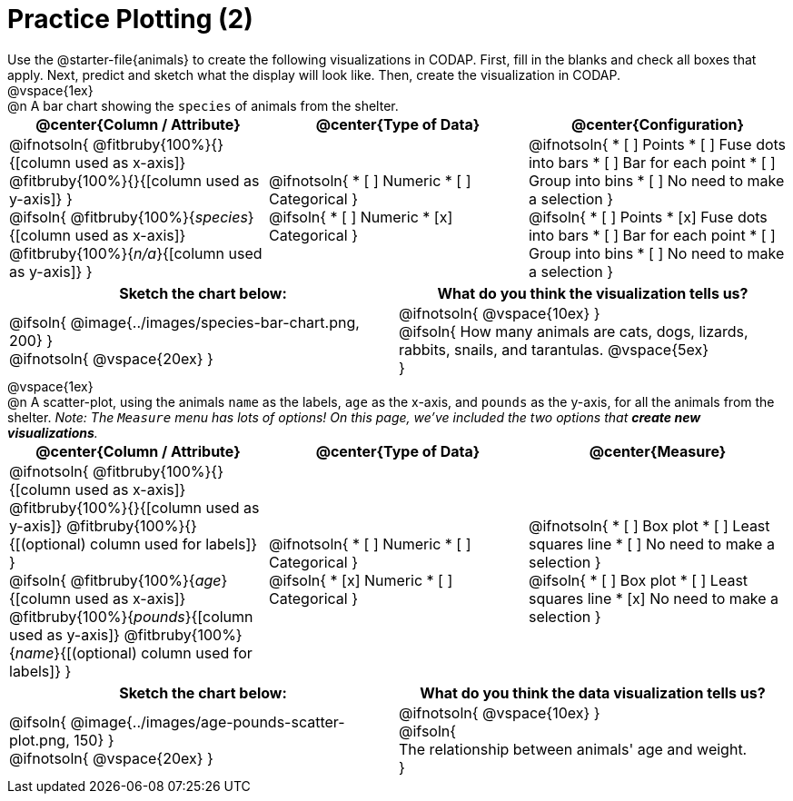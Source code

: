 = Practice Plotting (2)

++++
<style>
td, th, .center { padding: 0 !important; vertical-align: middle; }
p { margin: 0 !important; }
.checklist li { margin: 0; padding: 0; }
</style>
++++

Use the @starter-file{animals} to create the following visualizations in CODAP. First, fill in the blanks and check all boxes that apply. Next, predict and sketch what the display will look like. Then, create the visualization in CODAP.

@vspace{1ex}

@n A bar chart showing the `species` of animals from the shelter.
[cols="1a,1a,1a", options="header"]
|===
|@center{*Column / Attribute*}
|@center{*Type of Data*}
|@center{*Configuration*}

|
@ifnotsoln{
@fitbruby{100%}{}{[column used as x-axis]}
@fitbruby{100%}{}{[column used as y-axis]}
}

@ifsoln{
@fitbruby{100%}{_species_}{[column used as x-axis]}
@fitbruby{100%}{_n/a_}{[column used as y-axis]}
}

|
@ifnotsoln{
* [ ] Numeric
* [ ] Categorical
}

@ifsoln{
* [ ] Numeric
* [x] Categorical
}

|
@ifnotsoln{
* [ ] Points
* [ ] Fuse dots into bars
* [ ] Bar for each point
* [ ] Group into bins
* [ ] No need to make a selection
}

@ifsoln{
* [ ] Points
* [x] Fuse dots into bars
* [ ] Bar for each point
* [ ] Group into bins
* [ ] No need to make a selection
}

|===


[.FillVerticalSpace, cols="^1a, ^1a", options="header"]
|===
|*Sketch the chart below:*
|*What do you think the visualization tells us?*

|
@ifsoln{
@image{../images/species-bar-chart.png, 200}
}

@ifnotsoln{ @vspace{20ex} }
|


@ifnotsoln{ @vspace{10ex} }

@ifsoln{
How many animals are cats, dogs, lizards, rabbits, snails, and tarantulas.
@vspace{5ex}

}

|===



@vspace{1ex}

@n A scatter-plot, using the animals `name` as the labels, `age` as the x-axis, and `pounds` as the y-axis, for all the animals from the shelter. _Note: The `Measure` menu has lots of options! On this page, we've included the two options that *create new visualizations*._

[cols="1a,1a,1a", options="header"]
|===
|@center{*Column / Attribute*}
|@center{*Type of Data*}
|@center{*Measure*}


|
@ifnotsoln{
@fitbruby{100%}{}{[column used as x-axis]}
@fitbruby{100%}{}{[column used as y-axis]}
@fitbruby{100%}{}{[(optional) column used for labels]}
}

@ifsoln{
@fitbruby{100%}{_age_}{[column used as x-axis]}
@fitbruby{100%}{_pounds_}{[column used as y-axis]}
@fitbruby{100%}{_name_}{[(optional) column used for labels]}
}

|
@ifnotsoln{
* [ ] Numeric
* [ ] Categorical
}

@ifsoln{
* [x] Numeric
* [ ] Categorical
}

|
@ifnotsoln{
* [ ] Box plot
* [ ] Least squares line
* [ ] No need to make a selection
}

@ifsoln{
* [ ] Box plot
* [ ] Least squares line
* [x] No need to make a selection
}

|===


[.FillVerticalSpace, cols="^1a, ^1a", options="header"]
|===
|*Sketch the chart below:*
|*What do you think the data visualization tells us?*

|
@ifsoln{
@image{../images/age-pounds-scatter-plot.png, 150}
}

@ifnotsoln{
@vspace{20ex}
}
|


@ifnotsoln{
@vspace{10ex}
}

@ifsoln{

The relationship between animals' age and weight.

}

|===
